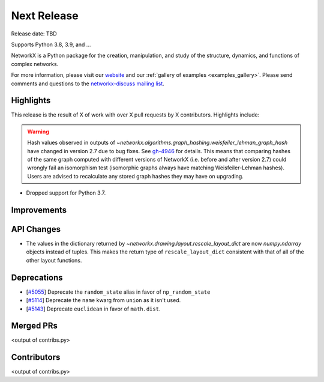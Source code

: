 Next Release
============

Release date: TBD

Supports Python 3.8, 3.9, and ...

NetworkX is a Python package for the creation, manipulation, and study of the
structure, dynamics, and functions of complex networks.

For more information, please visit our `website <https://networkx.org/>`_
and our :ref:`gallery of examples <examples_gallery>`.
Please send comments and questions to the `networkx-discuss mailing list
<http://groups.google.com/group/networkx-discuss>`_.

Highlights
----------

This release is the result of X of work with over X pull requests by
X contributors. Highlights include:

.. warning::
   Hash values observed in outputs of 
   `~networkx.algorithms.graph_hashing.weisfeiler_lehman_graph_hash`
   have changed in version 2.7 due to bug fixes. See gh-4946_ for details.
   This means that comparing hashes of the same graph computed with different
   versions of NetworkX (i.e. before and after version 2.7)
   could wrongly fail an isomorphism test (isomorphic graphs always have matching
   Weisfeiler-Lehman hashes). Users are advised to recalculate any stored graph
   hashes they may have on upgrading.

.. _gh-4946: https://github.com/networkx/networkx/pull/4946#issuecomment-914623654

- Dropped support for Python 3.7.

Improvements
------------


API Changes
-----------

- The values in the dictionary returned by
  `~networkx.drawing.layout.rescale_layout_dict` are now `numpy.ndarray` objects
  instead of tuples. This makes the return type of ``rescale_layout_dict``
  consistent with that of all of the other layout functions.

Deprecations
------------

- [`#5055 <https://github.com/networkx/networkx/pull/5055>`_]
  Deprecate the ``random_state`` alias in favor of ``np_random_state``
- [`#5114 <https://github.com/networkx/networkx/pull/5114>`_]
  Deprecate the ``name`` kwarg from ``union`` as it isn't used.
- [`#5143 <https://github.com/networkx/networkx/pull/5143>`_]
  Deprecate ``euclidean`` in favor of ``math.dist``.


Merged PRs
----------

<output of contribs.py>


Contributors
------------

<output of contribs.py>
